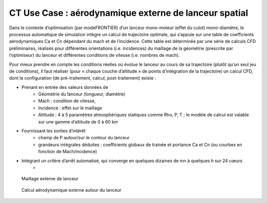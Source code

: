 .. _UC_CT01:

CT Use Case : aérodynamique externe de lanceur spatial
-----------

Dans le contexte d’optimisation (par modeFRONTIER) d’un lanceur mono-moteur (effet du culot) mono-diamètre, le processus automatique de simulation intègre un calcul de trajectoire optimale, qui s’appuie sur une table de coefficients aérodynamiques Ca et Cn dépendant du mach et de l’incidence. Cette table est déterminée par une série de calculs CFD préliminaires, réalisés pour différentes orientations (i.e. incidences) du maillage de la géométrie (prescrite par l’optimiseur) du lanceur et différentes conditions de vitesse (i.e. nombres de mach).

Pour mieux prendre en compte les conditions réelles où évolue le lanceur au cours de sa trajectoire (plutôt qu’un seul jeu de conditions), il faut réaliser (pour « chaque couche d’altitude » de points d’intégration de la trajectoire) un calcul CFD, dont la configuration (de pré-traitement, calcul, post-traitement) existe :

* Prenant en entrée des valeurs données de
   - Géométrie du lanceur (longueur, diamètre)
   - Mach : condition de vitesse, 
   - Incidence : effet sur le maillage
   - Altitude : 4 à 5 paramètres atmosphériques statiques comme Rho, P, T ; le modèle de calcul est valable sur une gamme d’altitude de 0 à 60 km

* Fournissant les sorties d’intérêt
   - champ de P autour/sur le contour du lanceur
   - grandeurs intégrales déduites : coefficients globaux de trainée et portance Ca et Cn (ou courbes en fonction de Mach/incidence)
   
* Intégrant un critère d’arrêt automatisé, qui converge en quelques dizaines de mn à quelques h sur 24 cœurs 
   -

.. _CT_img1:
.. figure:: maillageaero_lanceur.png

    Maillage externe de lanceur

.. _CT_img2:
.. figure:: resuaero_lanceur.png

    Calcul aérodynamique externe autour du lanceur


.. .. tabularcolumns:: |L|L|L|L|

.. table:: CT use case
  :class: longtable
  
  +---------------------+----------+------------------------+-------------------------------------------------+
  | USE CASE CT01       |   Apply (DoE specification, realisation and) reduction of a nonlinear parametric    |
  |                     |   problem                                                                           |
  +---------------------+----------+------------------------+-------------------------------------------------+
  | Context of use      |   For example aerodynamic of space launcher, light version needed to be used inside |
  |                     |   trajectory optimisation defining system's performance                             |
  |                     |                                                                                     |
  +---------------------+----------+------------------------+-------------------------------------------------+
  | Scope               |   CPS, Mordicus                                                                     |
  +---------------------+----------+------------------------+-------------------------------------------------+
  | Level               |                                                                                     |
  +---------------------+----------+------------------------+-------------------------------------------------+
  | Primary actor       |   User with knowledge of context and aim of use ; and knowledge of reduction        |
  |                     |   modelling principles                                                              |
  +---------------------+----------+------------------------+-------------------------------------------------+
  | Stakeholders and    |   Stakeholders                    | Interests                                       |
  | interests           |                                   |                                                 |
  +---------------------+----------+------------------------+-------------------------------------------------+
  |                     |   System-oriented,                | - wants a ROM giving results close to physics   |
  |                     |   may be on Linux or windows      |   for a set of parameters (including geometry or|
  |                     |                                   |   mesh)                                         |
  |                     |                                   |                                                 |
  |                     |                                   | - wants a ROM easily callable from another code |
  +---------------------+----------+------------------------+-------------------------------------------------+
  | Preconditions       |  Space launcher's CFD model, parametrized: Mach, incidence, altitude,               |
  |                     |  + geometry: (length, diameter)xstage_nbr                                           |
  +---------------------+----------+------------------------+-------------------------------------------------+
  | Success end cond    |  Stand-alone ROM able to be called for different values of several parameters       |
  +---------------------+----------+------------------------+-------------------------------------------------+
  | Failed end          |  (yet to be filled)                                                                 |
  | protection          |                                                                                     |
  +---------------------+----------+------------------------+-------------------------------------------------+
  | Trigger             |  (yet to be filled)                                                                 |
  +---------------------+----------+------------------------+-------------------------------------------------+
  | Description         | Step     | Action                                                                   |
  +---------------------+----------+------------------------+-------------------------------------------------+
  |                     | 1        | User sets the parameters and their range + available results if any.     |
  |                     |          | Gets a dedicated DoE table (from Mordicus guidelines on methods or other tool)|
  +---------------------+----------+------------------------+-------------------------------------------------+
  |                     | 2        | User computes (automatic computation campaign on parametrized model)     |
  |                     |          | and gathers results for quantities of interest in the table              |
  +---------------------+----------+------------------------+-------------------------------------------------+
  |                     | 3        | User creates Mordicus case and provides results of the DoE: table        |
  |                     |          | *Mach incidence altitude* Ca Cn Xcp            |
  +---------------------+----------+------------------------+-------------------------------------------------+
  |                     | 4        | Mordicus builds reduced order bases, according to various methods.       |
  |                     |          | Each reduction method results in an error estimation.                    |
  +---------------------+----------+------------------------+-------------------------------------------------+
  |                     | 5        | Within Space Launch Vehicle design loop, aero coefficients tables are    |
  |                     |          | replaced by ROM calls (operation executable in command line)             |
  +---------------------+----------+------------------------+-------------------------------------------------+
  |                     | 5bis     | Next ROM is called within trajectory optimisation/performance assessment |
  |                     |          | (Fortran or C++ codes ; maybe given as a refined table)                  |
  +---------------------+----------+------------------------+-------------------------------------------------+
  |                     | 5ter     | ROM of aerodynamic is integrated within a 6 DOF simulator                |
  +---------------------+----------+------------------------+-------------------------------------------------+
  | Extensions          | Step     | Branching action                                                         |
  +---------------------+----------+------------------------+-------------------------------------------------+
  |                     |          | (yet to be filled)                                                       |
  +---------------------+----------+------------------------+-------------------------------------------------+

